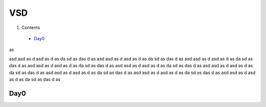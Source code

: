 =======
VSD
=======

#. Contents
 * `Day0`_

as

asd
asd
as
d
asd
as
d
as
da
sd
as
das
d
as
asd
asd
as
d
asd
as
d
as
da
sd
as
das
d
as
asd
asd
as
d
asd
as
d
as
da
sd
as
das
d
as
asd
asd
as
d
asd
as
d
as
da
sd
as
das
d
as
asd
asd
as
d
asd
as
d
as
da
sd
as
das
d
as
asd
asd
as
d
asd
as
d
as
da
sd
as
das
d
as
asd
asd
as
d
asd
as
d
as
da
sd
as
das
d
as
asd
asd
as
d
asd
as
d
as
da
sd
as
das
d
as
asd
asd
as
d
asd
as
d
as
da
sd
as
das
d
as

Day0
----------
